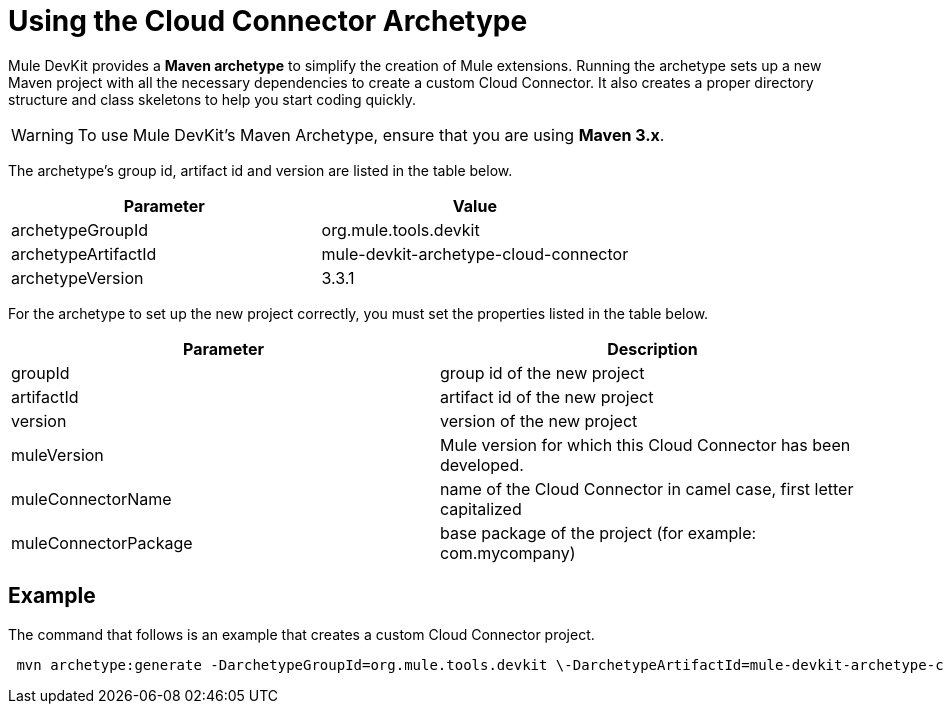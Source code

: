= Using the Cloud Connector Archetype

Mule DevKit provides a *Maven archetype* to simplify the creation of Mule extensions. Running the archetype sets up a new Maven project with all the necessary dependencies to create a custom Cloud Connector. It also creates a proper directory structure and class skeletons to help you start coding quickly.

[WARNING]
To use Mule DevKit's Maven Archetype, ensure that you are using **Maven 3.x**.

The archetype's group id, artifact id and version are listed in the table below. +

[%header,cols="2*"]
|===
|Parameter |Value
|archetypeGroupId |org.mule.tools.devkit +
|archetypeArtifactId + |mule-devkit-archetype-cloud-connector +
|archetypeVersion + |3.3.1 +
|===

For the archetype to set up the new project correctly, you must set the properties listed in the table below.

[%header,cols="2*"]
|===
|Parameter |Description
|groupId |group id of the new project
|artifactId |artifact id of the new project
|version |version of the new project
|muleVersion + |Mule version for which this Cloud Connector has been developed.
|muleConnectorName + |name of the Cloud Connector in camel case, first letter capitalized
|muleConnectorPackage + |base package of the project (for example: com.mycompany)
|===

== Example

The command that follows is an example that creates a custom Cloud Connector project.

----
 mvn archetype:generate -DarchetypeGroupId=org.mule.tools.devkit \-DarchetypeArtifactId=mule-devkit-archetype-cloud-connector -DarchetypeVersion=3.3.1 \-DgroupId=com.mycompany -DartifactId=cool-connector -Dversion=1.0-SNAPSHOT \-DmuleVersion=3.3.1 -DmuleConnectorName=CoolAPI \-Dpackage=com.mycompany.coolapi \-DarchetypeRepository=http://repository.mulesoft.org/releases
----
